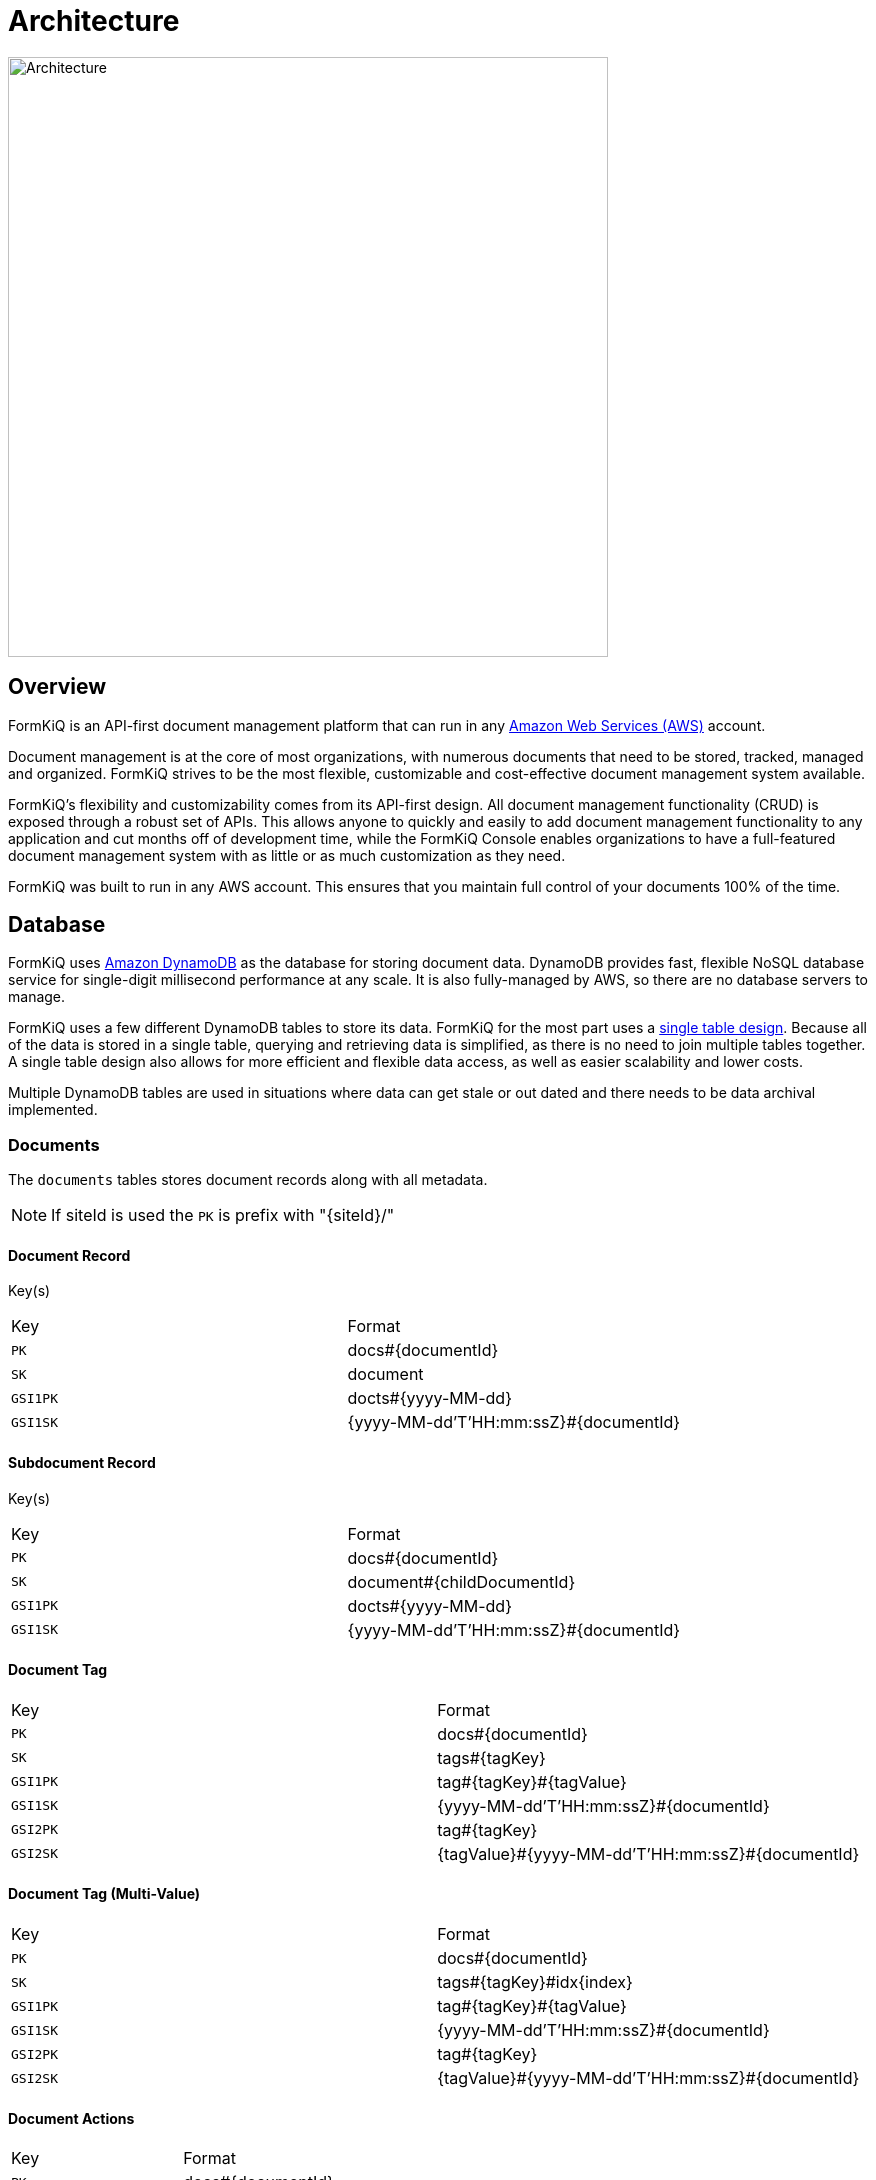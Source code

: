 = Architecture
:favicon: favicon.ico

image::architecture_formkiq_core.png[Architecture,600,600]

== Overview

FormKiQ is an API-first document management platform that can run in any https://aws.amazon.com[Amazon Web Services (AWS)^] account.

Document management is at the core of most organizations, with numerous documents that need to be stored, tracked, managed and organized. FormKiQ strives to be the most flexible, customizable and cost-effective document management system available.

FormKiQ's flexibility and customizability comes from its API-first design. All document management functionality (CRUD) is exposed through a robust set of APIs. This allows anyone to quickly and easily to add document management functionality to any application and cut months off of development time, while the FormKiQ Console enables organizations to have a full-featured document management system with as little or as much customization as they need.

FormKiQ was built to run in any AWS account. This ensures that you maintain full control of your documents 100% of the time.

== Database

FormKiQ uses https://aws.amazon.com/dynamodb[Amazon DynamoDB] as the database for storing document data. DynamoDB provides fast, flexible NoSQL database service for single-digit millisecond performance at any scale. It is also fully-managed by AWS, so there are no database servers to manage.

FormKiQ uses a few different DynamoDB tables to store its data. FormKiQ for the most part uses a https://www.alexdebrie.com/posts/dynamodb-single-table[single table design]. Because all of the data is stored in a single table, querying and retrieving data is simplified, as there is no need to join multiple tables together. A single table design also allows for more efficient and flexible data access, as well as easier scalability and lower costs.

Multiple DynamoDB tables are used in situations where data can get stale or out dated and there needs to be data archival implemented.

=== Documents

The `documents` tables stores document records along with all metadata.

NOTE: If siteId is used the `PK` is prefix with "\{siteId\}/"

==== Document Record

Key(s)

|=======================================================================
| Key | Format
| `PK` | docs#\{documentId\}
| `SK` | document
| `GSI1PK` | docts#\{yyyy-MM-dd\}
| `GSI1SK` | {yyyy-MM-dd'T'HH:mm:ssZ}#\{documentId\}
|=======================================================================

==== Subdocument Record

Key(s)

|=======================================================================
| Key | Format
| `PK` | docs#\{documentId\}
| `SK` | document#\{childDocumentId\}
| `GSI1PK` | docts#\{yyyy-MM-dd\}
| `GSI1SK` | {yyyy-MM-dd'T'HH:mm:ssZ}#\{documentId\}
|=======================================================================

==== Document Tag

|=======================================================================
| Key | Format
| `PK` | docs#\{documentId\}
| `SK` | tags#\{tagKey\}
| `GSI1PK` | tag#\{tagKey\}#\{tagValue\}
| `GSI1SK` | {yyyy-MM-dd'T'HH:mm:ssZ}#\{documentId\}
| `GSI2PK` | tag#\{tagKey\}
| `GSI2SK` | \{tagValue\}#{yyyy-MM-dd'T'HH:mm:ssZ}#\{documentId\}
|=======================================================================

==== Document Tag (Multi-Value)

|=======================================================================
| Key | Format
| `PK` | docs#\{documentId\}
| `SK` | tags#\{tagKey\}#idx\{index\}
| `GSI1PK` | tag#\{tagKey\}#\{tagValue\}
| `GSI1SK` | {yyyy-MM-dd'T'HH:mm:ssZ}#\{documentId\}
| `GSI2PK` | tag#\{tagKey\}
| `GSI2SK` | \{tagValue\}#{yyyy-MM-dd'T'HH:mm:ssZ}#\{documentId\}
|=======================================================================

==== Document Actions

|=======================================================================
| Key | Format
| `PK` | docs#\{documentId\}
| `SK` | action#\{index\}#\{type\}
|=======================================================================

=== Document Syncs

The `syncs` tables records document synchronization timestamps from external services.

|=======================================================================
| Key | Format
| `PK` | docs#\{documentId\}
| `SK` | syncs#{yyyy-MM-dd'T'HH:mm:ssZ}#\{UUID\}
|=======================================================================

=== Data Caching

The data caching table is a table for temporary holding of data.

== Storage

FormKiQ uses the https://aws.amazon.com/s3/[Amazon Simple Storage Service (Amazon S3)] as the backend object store for all documents. Amazon S3 is a manage object storage service that offers industry-leading scalability, data availability, security, and performance.

Amazon S3 is a cost-effective storage solution that's easy-to-use, supports multiple storage classes for cost optimization, and allows for fine-tuned access controls to meet specific business, organizational, and compliance requirements.

By default FormKiQ installs with `two` S3 buckets.

|=======================================================================
| Bucket | Description
| `Staging` | A temporary holding place for documents waiting for processing
| `Documents` | The permanent post-processing document storage
|=======================================================================

=== Path Layout

FormKiQ is a multi-tenant application, so a specific S3 key structure is used to identify which tenant owns the document.

*Documents added to ROOT*

Any documents that are added to the "ROOT" of the S3 bucket, e.g. a document with S3 key of `document1.txt`, are assumed to be part of the `DEFAULT` siteId.

Documents can also be added to the `DEFAULT` siteId if the key starts with `default`, e.g. S3 key of `default/document1.txt`.

*Documents added to SiteId*

Documents can be added to a specific siteId by having that siteId as the first "folder" of they key, e.g. S3 key of `group1/document1.txt` will add the document1.txt to the `group1` siteId.

*Documents with a PATH*

As of version 1.7.0, documents can be added and have a `path` tag automatically created. Following the same pattern as above *EXCEPT* the S3 key *MUST* start with either `default` or the `siteId` path.

For examples:

S3 key of `default/dir1/dir2/document1.txt` will add a document with a `path` tag of `dir1/dir2/document1.txt` to the `default` siteId.

S3 key of `group1/dir1/dir2/document2.txt` will add a document with a `path` tag of `dir1/dir2/document2.txt` to the `group1` siteId.


=== Add Document Workflow

image::architecture_s3.png[S3 Architecture,800,800]

Documents can be added to S3 via the FormKiQ API or directly to the `Staging` S3 bucket. While it is recommended to only use the API for your standard workflow, it can be advantageous to add documents directly to the `Staging` S3 bucket, for operations such as initial document migration.

When a document is added to the `Staging` S3 bucket, an S3 object create event is created that calls the Document Create https://aws.amazon.com/lambda/[AWS Lambda]. The Document Create Lambda writes a record to https://aws.amazon.com/documentdb/[Amazon DynamoDB], and moves the document to the `Documents` S3 bucket.

Once the document is added to the `Documents` S3 bucket, another S3 event is created which adds a message to the Update Document https://aws.amazon.com/sqs[Amazon SQS queue]. An Update Document Lambda is listening to the Update Document SQS queue and adds and updates document metadata whenever an event is added to the queue. Any S3 object tags that have been specified will also be included as document metadata.

NOTE: Each time a document is create or updated the AWS Lambda function also posts a message to https://aws.amazon.com/sns[Amazon Simple Notification Service], which can be used to trigger additional document processing.

=== FKB64 File Format

For initial document migration or other occasional uses, the `Staging` S3 bucket does allow direct uploads using a internal file format.

WARNING: Writing files directly to the `Documents` S3 bucket (i.e., not the `Staging` bucket) is *NOT* supported and may cause stability issues.

As of version 1.7.0, you can use the link:#s3-layout[S3 Layout] describe above if the S3 key ends in `.fkb64`

For example creating the following JSON and saving it as `document1.fkb64` in the ROOT of the `Staging` bucket will add the `content` field as a document in the `default` siteId.

Required fields are marked below.

----
{
  "path": "document1.txt",
  "userId": "joesmith", // <required>
  "contentType": "text/plain", // <required>
  "isBase64": true, // <required>
  "content": "dGhpcyBpcyBhIHRlc3Q=", // <required>
  "tags": [
    {
      "key": "category",
      "value": "document"
    },
    {
      "key": "user",
      "values": ["1", "2"]
    }
  ],
  "metadata": [
    {
      "key": "property1",
      "value": "value1"
    }
  ]
}
----

Note: The `.fkb64` matches the https://docs.formkiq.com/docs/1.9.0/api/index.html#tag/Documents/operation/AddDocument[Add Document Request^]. Refer to the API for a listing of all properties.

== API

The API is built using https://aws.amazon.com/api-gateway[Amazon API Gateway]. Amazon API Gateway is a fully-managed service that handles all of the tasks involved in accepting and processing up to hundreds of thousands of concurrent API calls, including traffic management, CORS support, authorization and access control, throttling, and monitoring.

FormKiQ deploys with two APIs. One API is deployed with JWT authentication using https://aws.amazon.com/cognito[Amazon Cognito] as the JWT authorizer.

A second identical API is deployed using https://aws.amazon.com/iam[AWS Identity and Access Management (IAM)].

The JWT-authenticated API is great for handling users requests, while the IAM-authenticated API is great for machine-to-machine or backend processing.

NOTE: All endpoints require either Cognito / IAM Authentication unless the URL starts with /public; the /public endpoint can be used to allow publicly-submitted documents such as web forms.

== Services

The following is a list of external or 3rd party services FormKiQ uses.

=== Typesense

image::architecture_typesense.png[Typesense Architecture,600,600]

https://typesense.org[Typesense] is an open source search solution and can be used a replacement for https://www.elastic.co[Elastic search]. FormKiQ uses it to provide fulltext search ability for document metadata.

FormKiQ uses https://docs.aws.amazon.com/amazondynamodb/latest/developerguide/Streams.html[change data capture for DynamoDB] to recorder all data changes in https://aws.amazon.com/dynamodb[DynamoDB] and then update https://typesense.org[Typesense].

== Document Events

Document events are a powerful feature of FormKiQ. These events allow operations to be triggered on documents automatically, whenever a change occurs. For example, when a document is created, a document event can be triggered to perform one or many actions, such as:

- sending an email notification
- scanning for viruses
- inserting data into a database
- etc.

Document event are created and sent through https://aws.amazon.com/sns[Amazon Simple Notification Service (SNS)]. Amazon SNS is a messaging service that can be used for application-to-application communication. FormKiQ uses it as a publish/subscribe service, where applications can listen to the SNS service and be notified about different document events.

FormKiQ creates a single `SnsDocumentEvent` topic where all document events are sent. You can then use https://docs.aws.amazon.com/sns/latest/dg/sns-subscription-filter-policies.html[Amazon SNS subscription filter policies] to set up actions for a specific type of event.

FormKiQ provides the following message attributes that you can filter on:

|=======================================================================
| Message Attribute | Possible Value(s) | Description
| `type` | create, delete, update | Document Event(s) for create, update, or delete document
| `siteId` | default, (custom siteId) | Site Tenant Document Event was created in
|=======================================================================

See https://docs.aws.amazon.com/sns/latest/dg/sns-subscription-filter-policies.html
